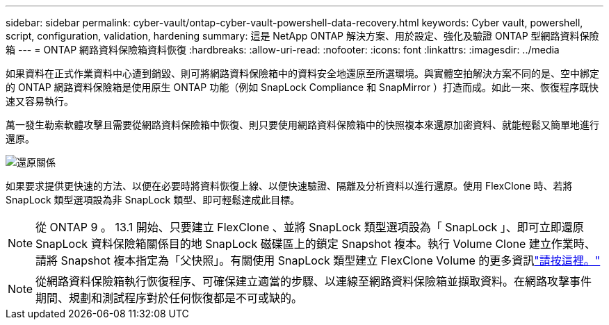 ---
sidebar: sidebar 
permalink: cyber-vault/ontap-cyber-vault-powershell-data-recovery.html 
keywords: Cyber vault, powershell, script, configuration, validation, hardening 
summary: 這是 NetApp ONTAP 解決方案、用於設定、強化及驗證 ONTAP 型網路資料保險箱 
---
= ONTAP 網路資料保險箱資料恢復
:hardbreaks:
:allow-uri-read: 
:nofooter: 
:icons: font
:linkattrs: 
:imagesdir: ../media


[role="lead"]
如果資料在正式作業資料中心遭到銷毀、則可將網路資料保險箱中的資料安全地還原至所選環境。與實體空拍解決方案不同的是、空中綁定的 ONTAP 網路資料保險箱是使用原生 ONTAP 功能（例如 SnapLock Compliance 和 SnapMirror ）打造而成。如此一來、恢復程序既快速又容易執行。

萬一發生勒索軟體攻擊且需要從網路資料保險箱中恢復、則只要使用網路資料保險箱中的快照複本來還原加密資料、就能輕鬆又簡單地進行還原。

image:ontap-cyber-vault-data-recovery.png["還原關係"]

如果要求提供更快速的方法、以便在必要時將資料恢復上線、以便快速驗證、隔離及分析資料以進行還原。使用 FlexClone 時、若將 SnapLock 類型選項設為非 SnapLock 類型、即可輕鬆達成此目標。


NOTE: 從 ONTAP 9 。 13.1 開始、只要建立 FlexClone 、並將 SnapLock 類型選項設為「 SnapLock 」、即可立即還原 SnapLock 資料保險箱關係目的地 SnapLock 磁碟區上的鎖定 Snapshot 複本。執行 Volume Clone 建立作業時、請將 Snapshot 複本指定為「父快照」。有關使用 SnapLock 類型建立 FlexClone Volume 的更多資訊link:https://docs.netapp.com/us-en/ontap/volumes/create-flexclone-task.html?q=volume+clone["請按這裡。"]


NOTE: 從網路資料保險箱執行恢復程序、可確保建立適當的步驟、以連線至網路資料保險箱並擷取資料。在網路攻擊事件期間、規劃和測試程序對於任何恢復都是不可或缺的。
